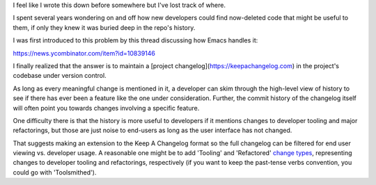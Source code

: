 I feel like I wrote this down before somewhere but I've lost track of where.

I spent several years wondering on and off how new developers could find
now-deleted code that might be useful to them, if only they knew it was buried
deep in the repo's history.

I was first introduced to this problem by this thread discussing
how Emacs handles it:

https://news.ycombinator.com/item?id=10839146

I finally realized that the answer is to maintain a [project
changelog](https://keepachangelog.com) in the project's codebase
under version control.

As long as every meaningful change is mentioned in it, a developer can skim
through the high-level view of history to see if there has ever been a feature
like the one under consideration. Further, the commit history of the changelog
itself will often point you towards changes involving a specific feature.

One difficulty there is that the history is more useful to developers if it
mentions changes to developer tooling and major refactorings, but those are
just noise to end-users as long as the user interface has not changed.

That suggests making an extension to the Keep A Changelog format so the full
changelog can be filtered for end user viewing vs. developer usage. A
reasonable one might be to add 'Tooling' and 'Refactored' `change types`_,
representing changes to developer tooling and refactorings, respectively (if
you want to keep the past-tense verbs convention, you could go with
'Toolsmithed').

.. _project changelog: https://keepachangelog.com/
.. _change types: https://keepachangelog.com/en/1.0.0/#how

